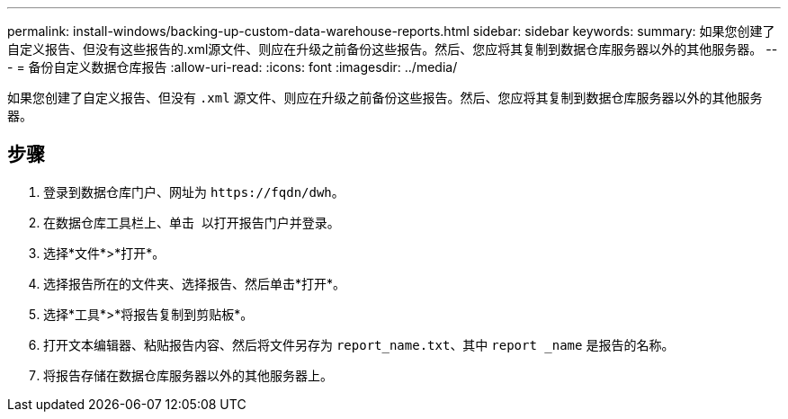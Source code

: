 ---
permalink: install-windows/backing-up-custom-data-warehouse-reports.html 
sidebar: sidebar 
keywords:  
summary: 如果您创建了自定义报告、但没有这些报告的.xml源文件、则应在升级之前备份这些报告。然后、您应将其复制到数据仓库服务器以外的其他服务器。 
---
= 备份自定义数据仓库报告
:allow-uri-read: 
:icons: font
:imagesdir: ../media/


[role="lead"]
如果您创建了自定义报告、但没有 `.xml` 源文件、则应在升级之前备份这些报告。然后、您应将其复制到数据仓库服务器以外的其他服务器。



== 步骤

. 登录到数据仓库门户、网址为 `+https://fqdn/dwh+`。
. 在数据仓库工具栏上、单击 image:../media/oci-reporting-portal-icon.gif[""] 以打开报告门户并登录。
. 选择*文件*>*打开*。
. 选择报告所在的文件夹、选择报告、然后单击*打开*。
. 选择*工具*>*将报告复制到剪贴板*。
. 打开文本编辑器、粘贴报告内容、然后将文件另存为 `report_name.txt`、其中 `report _name` 是报告的名称。
. 将报告存储在数据仓库服务器以外的其他服务器上。

